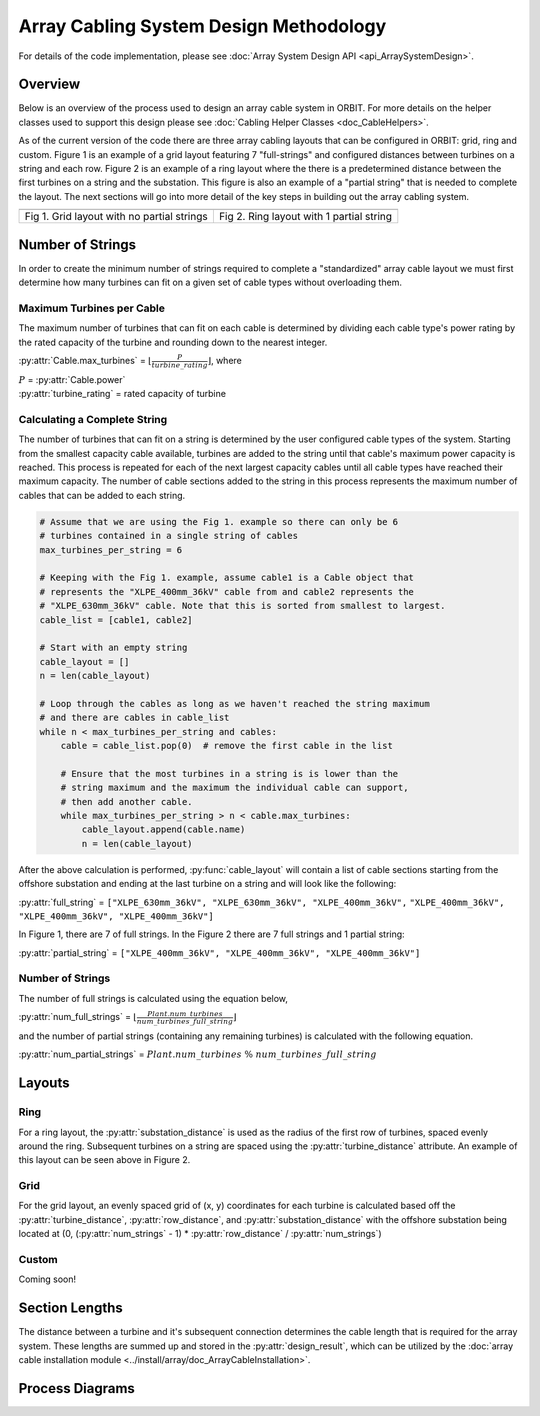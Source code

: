 Array Cabling System Design Methodology
=======================================

For details of the code implementation, please see
:doc:`Array System Design API <api_ArraySystemDesign>`.

Overview
--------

Below is an overview of the process used to design an array cable system in ORBIT.
For more details on the helper classes used to support this design please see
:doc:`Cabling Helper Classes <doc_CableHelpers>`.

As of the current version of the code there are three array cabling layouts
that can be configured in ORBIT: grid, ring and custom. Figure 1 is an example
of a grid layout featuring 7 "full-strings" and configured distances between
turbines on a string and each row. Figure 2 is an example of a ring layout
where the there is a predetermined distance between the first turbines on a
string and the substation. This figure is also an example of a
"partial string" that is needed to complete the layout. The next sections will
go into more detail of the key steps in building out the array cabling system.

+------------------------------------------------------------+---------------------------------------------------------------+
| .. image:: ../../../images/examples/full_grid_example.png  | .. image:: ../../../images/examples/partial_ring_example.png  |
+------------------------------------------------------------+---------------------------------------------------------------+
|    Fig 1. Grid layout with no partial strings              |    Fig 2. Ring layout with 1 partial string                   |
+------------------------------------------------------------+---------------------------------------------------------------+

Number of Strings
-----------------

In order to create the minimum number of strings required to complete a
"standardized" array cable layout we must first determine how many turbines
can fit on a given set of cable types without overloading them.

Maximum Turbines per Cable
~~~~~~~~~~~~~~~~~~~~~~~~~~

The maximum number of turbines that can fit on each cable is determined by
dividing each cable type's power rating by the rated capacity of the turbine
and rounding down to the nearest integer.

:py:attr:`Cable.max_turbines` = :math:`\lfloor\frac{P}{turbine\_rating}\rfloor`,
where

| :math:`P` = :py:attr:`Cable.power`
| :py:attr:`turbine_rating` = rated capacity of turbine

Calculating a Complete String
~~~~~~~~~~~~~~~~~~~~~~~~~~~~~

The number of turbines that can fit on a string is determined by the user
configured cable types of the system. Starting from the smallest capacity cable
available, turbines are added to the string until that cable's maximum power
capacity is reached. This process is repeated for each of the next largest
capacity cables until all cable types have reached their maximum capacity. The
number of cable sections added to the string in this process represents the
maximum number of cables that can be added to each string.

.. code-block:: py
   :name: string-computation

   # Assume that we are using the Fig 1. example so there can only be 6
   # turbines contained in a single string of cables
   max_turbines_per_string = 6

   # Keeping with the Fig 1. example, assume cable1 is a Cable object that
   # represents the "XLPE_400mm_36kV" cable from and cable2 represents the
   # "XLPE_630mm_36kV" cable. Note that this is sorted from smallest to largest.
   cable_list = [cable1, cable2]

   # Start with an empty string
   cable_layout = []
   n = len(cable_layout)

   # Loop through the cables as long as we haven't reached the string maximum
   # and there are cables in cable_list
   while n < max_turbines_per_string and cables:
       cable = cable_list.pop(0)  # remove the first cable in the list

       # Ensure that the most turbines in a string is is lower than the
       # string maximum and the maximum the individual cable can support,
       # then add another cable.
       while max_turbines_per_string > n < cable.max_turbines:
           cable_layout.append(cable.name)
           n = len(cable_layout)


After the above calculation is performed, :py:func:`cable_layout` will contain
a list of cable sections starting from the offshore substation and ending at
the last turbine on a string and will look like the following:

:py:attr:`full_string` = ``["XLPE_630mm_36kV", "XLPE_630mm_36kV", "XLPE_400mm_36kV",``
``"XLPE_400mm_36kV", "XLPE_400mm_36kV", "XLPE_400mm_36kV"]``

In Figure 1, there are 7 of full strings. In the Figure 2 there are 7 full
strings and 1 partial string:

:py:attr:`partial_string` = ``["XLPE_400mm_36kV", "XLPE_400mm_36kV", "XLPE_400mm_36kV"]``

Number of Strings
~~~~~~~~~~~~~~~~~

The number of full strings is calculated using the equation below,

:py:attr:`num_full_strings` = :math:`\lfloor \frac{Plant.num\_turbines}{num\_turbines\_full\_string} \rfloor`

and the number of partial strings (containing any remaining turbines) is
calculated with the following equation.

:py:attr:`num_partial_strings` = :math:`Plant.num\_turbines \ \% \ num\_turbines\_full\_string`

Layouts
-------

Ring
~~~~

For a ring layout, the :py:attr:`substation_distance` is used as the radius of
the first row of turbines, spaced evenly around the ring. Subsequent turbines
on a string are spaced using the :py:attr:`turbine_distance` attribute. An
example of this layout can be seen above in Figure 2.

Grid
~~~~

For the grid layout, an evenly spaced grid of (x, y) coordinates for each
turbine is calculated based off the :py:attr:`turbine_distance`,
:py:attr:`row_distance`, and :py:attr:`substation_distance` with the offshore
substation being located at (0, (:py:attr:`num_strings` - 1) * :py:attr:`row_distance` / :py:attr:`num_strings`)

Custom
~~~~~~

Coming soon!

Section Lengths
---------------

The distance between a turbine and it's subsequent connection determines the
cable length that is required for the array system. These lengths are summed up
and stored in the :py:attr:`design_result`, which can be utilized by the
:doc:`array cable installation module <../install/array/doc_ArrayCableInstallation>`.

Process Diagrams
----------------

.. image:: ../../../images/process_diagrams/ArraySystemDesign.png
